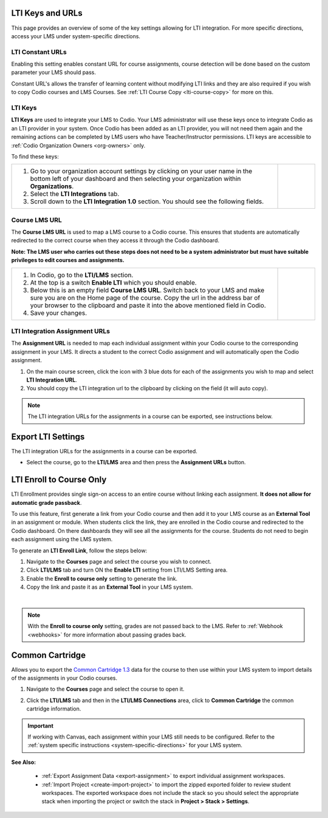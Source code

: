 .. meta::
   :description: LTI Keys & URLs

.. _lti-keys-and-urls-information:

LTI Keys and URLs 
=================
This page provides an overview of some of the key settings allowing for LTI integration. For more specific directions, access your LMS under system-specific directions. 

LTI Constant URLs
-----------------

Enabling this setting enables constant URL for course assignments, course detection will be done based on the custom parameter your LMS should pass.

Constant URL's allows the transfer of learning content without modifying LTI links and they are also required if you wish to copy Codio courses and LMS Courses. See :ref:`LTI Course Copy <lti-course-copy>` for more on this.




LTI Keys
--------

**LTI Keys** are used to integrate your LMS to Codio. Your LMS administrator will use these keys once to integrate Codio as an LTI provider in your system. Once Codio has been added as an LTI provider, you will not need them again and the remaining actions can be completed by LMS users who have Teacher/Instructor permissions. LTI keys are accessible to :ref:`Codio Organization Owners <org-owners>` only.

To find these keys:

+---------------------------------------------------------------+---------------------------------------------------------------------------------------------+
| 1. Go to your organization account settings by clicking on    | .. figure:: /img/lti/lti-org-fields.png                                                     |
|    your user name in the bottom left of your dashboard and    |    :alt: lti-keys                                                                           |
|    then selecting your organization within **Organizations**. |                                                                                             |
|                                                               |                                                                                             |
| 2. Select the **LTI Integrations** tab.                       |                                                                                             |
|                                                               |                                                                                             |
| 3. Scroll down to the **LTI Integration 1.0** section. You    |                                                                                             |
|    should see the following fields.                           |                                                                                             |
+---------------------------------------------------------------+---------------------------------------------------------------------------------------------+


Course LMS URL
--------------

The **Course LMS URL** is used to map a LMS course to a Codio course. This ensures that students are automatically redirected to the correct course when they access it through the Codio dashboard.

**Note: The LMS user who carries out these steps does not need to be a system administrator but must have suitable privileges to edit courses and assignments.**


+---------------------------------------------------------------+--------------------------------------------------------------------------------+
| 1. In Codio, go to the **LTI/LMS** section.                   | .. figure:: /img/lti/lti-class-url.png                                         |
|                                                               |    :alt: lti-class-url                                                         |
| 2. At the top is a switch **Enable LTI** which you should     |                                                                                |
|    enable.                                                    |                                                                                |
|                                                               |                                                                                |
| 3. Below this is an empty field **Course LMS URL**. Switch    |                                                                                |
|    back to your LMS and make sure you are on the Home page    |                                                                                |
|    of the course. Copy the url in the address bar of your     |                                                                                |
|    browser to the clipboard and paste it into the above       |                                                                                |
|    mentioned field in Codio.                                  |                                                                                |
|                                                               |                                                                                |
| 4. Save your changes.                                         |                                                                                |
+---------------------------------------------------------------+--------------------------------------------------------------------------------+



.. _lti-integration-assignment-urls:

LTI Integration Assignment URLs
-------------------------------

The **Assignment URL** is needed to map each individual assignment within your Codio course to the corresponding assignment in your LMS. It directs a student to the correct Codio assignment and will automatically open the Codio assignment.

1.  On the main course screen, click the icon with 3 blue dots for each of the assignments you wish to map and select **LTI Integration URL**.
2.  You should copy the LTI integration url to the clipboard by clicking on the field (it will auto copy).

.. figure:: /img/lti/LMS-Unit-URL.png
   :alt: Assigment URL


.. Note:: The LTI integration URLs for the assignments in a course can be exported, see instructions below. 






Export LTI Settings
===================

The LTI integration URLs for the assignments in a course can be exported.

- Select the course, go to the **LTI/LMS** area and then press the **Assignment URLs** button.

  .. image:: /img/class_lti_export.png
     :alt: Export LTI settings








LTI Enroll to Course Only
=========================

LTI Enrollment provides single sign-on access to an entire course without linking each assignment. **It does not allow for automatic grade passback**.

To use this feature, first generate a link from your Codio course and then add it to your LMS course as an **External Tool** in an assignment or module. When students click the link, they are enrolled in the Codio course and redirected to the Codio dashboard. On there dashboards they will see all the assignments for the course. 
Students do not need to begin each assignment using the LMS system.

To generate an **LTI Enroll Link**, follow the steps below:

.. image:: /img/lti/LTIenrolllink.png
   :alt: Export LTI settings
   :align: right
   :width: 510px

1. Navigate to the **Courses** page and select the course you wish to connect.
2. Click **LTI/LMS** tab and turn ON the **Enable LTI** setting from LTI/LMS Setting area.
3. Enable the **Enroll to course only** setting to generate the link.
4. Copy the link and paste it as an **External Tool** in your LMS system.


|  

.. Note:: With the **Enroll to course only** setting, grades are not passed back to the LMS. Refer to :ref:`Webhook <webhooks>` for more information about passing grades back.


Common Cartridge
=================

Allows you to export the `Common Cartridge 1.3 <http://www.imsglobal.org/cc/ccv1p3/imscc_Overview-v1p3.html>`_ data for the course to then use within your LMS system to import details of the assignments in your Codio courses.

1. Navigate to the **Courses** page and select the course to open it.
2. Click the **LTI/LMS** tab and then in the **LTI/LMS Connections** area, click to **Common Cartridge** the common cartridge information.

   .. image:: /img/common-cartridge.png
      :alt: Common Cartridge Export

.. Important:: If working with Canvas, each assignment within your LMS still needs to be configured. Refer to the :ref:`system specific instructions <system-specific-directions>` for your LMS system.

**See Also:**

  - :ref:`Export Assignment Data <export-assignment>` to export individual assignment workspaces.

  - :ref:`Import Project <create-import-project>` to import the zipped exported folder to review student workspaces. The exported workspace does not include the stack so you should select the appropriate stack when importing the project or switch the stack in **Project > Stack > Settings**.
